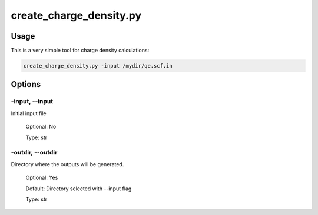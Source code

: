 .. create_charge_density:

************************
create_charge_density.py
************************

Usage
=====

This is a very simple tool for charge density calculations:

.. code-block:: console

   create_charge_density.py -input /mydir/qe.scf.in 

Options
=======

.. _create_charge_density:

-input, --input
---------------
Initial input file

   Optional: No

   Type: str

-outdir, --outdir
-----------------
Directory where the outputs will be generated.

   Optional: Yes

   Default: Directory selected with --input flag

   Type: str